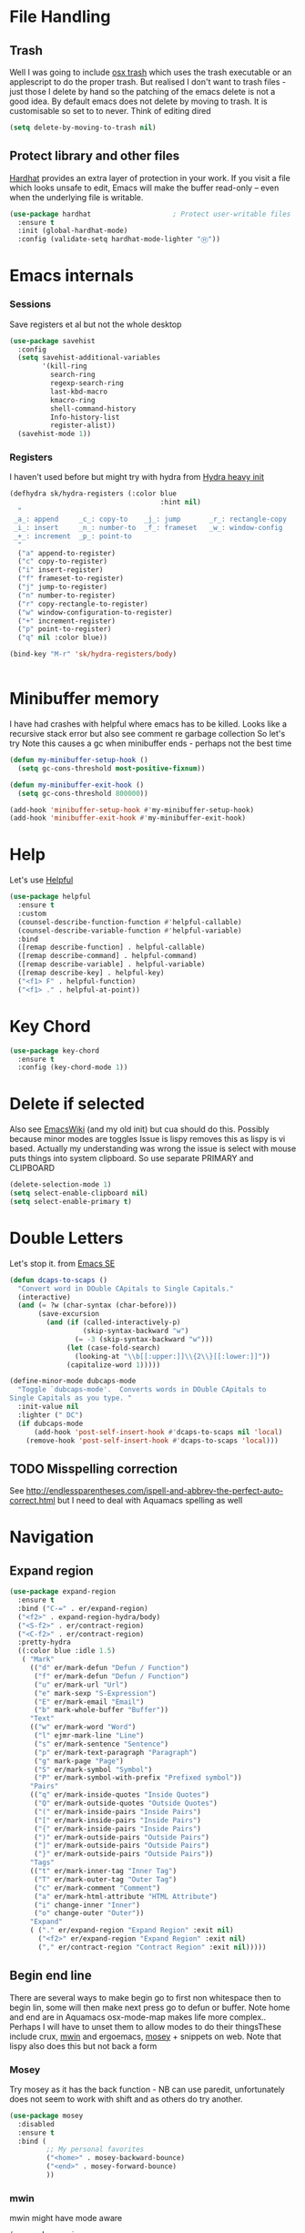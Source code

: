 #+TITLE Emacs configuration How emacs reacts
#+PROPERTY:header-args :cache yes :tangle yes :comments link
* File Handling
** Trash
Well I was going to include [[https://github.com/lunaryorn/osx-trash.el][osx trash]] which uses the trash executable or an applescript to do the proper trash. But realised I don't want to trash files - just those I delete by hand so the patching of the emacs delete is not a good idea. By default emacs does not delete by moving to trash. It is customisable so set to to never.
Think of editing dired
   #+begin_src emacs-lisp
   (setq delete-by-moving-to-trash nil)
   #+end_src
** Protect library and other files
[[https://github.com/rolandwalker/hardhat][Hardhat]] provides an extra layer of protection in your work. If you visit a file which looks unsafe to edit, Emacs will make the buffer read-only -- even when the underlying file is writable.
#+begin_src emacs-lisp
(use-package hardhat                    ; Protect user-writable files
  :ensure t
  :init (global-hardhat-mode)
  :config (validate-setq hardhat-mode-lighter "Ⓗ"))
#+end_src
* Emacs internals
*** Sessions
 Save registers et al but not the whole desktop
 #+begin_src emacs-lisp
 (use-package savehist
   :config
   (setq savehist-additional-variables
		 '(kill-ring
		   search-ring
		   regexp-search-ring
		   last-kbd-macro
		   kmacro-ring
		   shell-command-history
		   Info-history-list
		   register-alist))
   (savehist-mode 1))
 #+end_src
*** Registers
I haven't used before but might try with hydra from [[https://sriramkswamy.github.io/dotemacs/#orgheadline245][Hydra heavy init]]
#+begin_src emacs-lisp
(defhydra sk/hydra-registers (:color blue
									 :hint nil)
  "
 _a_: append     _c_: copy-to    _j_: jump       _r_: rectangle-copy   _q_: quit
 _i_: insert     _n_: number-to  _f_: frameset   _w_: window-config
 _+_: increment  _p_: point-to
  "
  ("a" append-to-register)
  ("c" copy-to-register)
  ("i" insert-register)
  ("f" frameset-to-register)
  ("j" jump-to-register)
  ("n" number-to-register)
  ("r" copy-rectangle-to-register)
  ("w" window-configuration-to-register)
  ("+" increment-register)
  ("p" point-to-register)
  ("q" nil :color blue))

(bind-key "M-r" 'sk/hydra-registers/body)


#+end_src
* Minibuffer memory
  I have had crashes with helpful where emacs has to be killed. Looks like a recursive stack error but also see comment re garbage collection So let's try
  Note this causes a gc when minibuffer ends - perhaps not the best time
  #+begin_src emacs-lisp
  (defun my-minibuffer-setup-hook ()
	(setq gc-cons-threshold most-positive-fixnum))

  (defun my-minibuffer-exit-hook ()
	(setq gc-cons-threshold 800000))

  (add-hook 'minibuffer-setup-hook #'my-minibuffer-setup-hook)
  (add-hook 'minibuffer-exit-hook #'my-minibuffer-exit-hook)
  #+end_src
* Help
Let's use [[https://github.com/Wilfred/helpful][Helpful]]
#+begin_src emacs-lisp
(use-package helpful
  :ensure t
  :custom
  (counsel-describe-function-function #'helpful-callable)
  (counsel-describe-variable-function #'helpful-variable)
  :bind
  ([remap describe-function] . helpful-callable)
  ([remap describe-command] . helpful-command)
  ([remap describe-variable] . helpful-variable)
  ([remap describe-key] . helpful-key)
  ("<f1> F" . helpful-function)
  ("<f1> ." . helpful-at-point))
#+end_src
* Key Chord
#+begin_src emacs-lisp
(use-package key-chord
  :ensure t
  :config (key-chord-mode 1))
#+end_src
* Delete if selected
Also see [[https://www.emacswiki.org/emacs/DeleteSelectionMode][EmacsWiki]] (and my old init) but cua should do this. Possibly because minor modes are toggles
Issue is lispy removes this as lispy is vi based. Actually my understanding was wrong the issue is select with mouse puts things into system clipboard.
So use separate PRIMARY and CLIPBOARD
  #+begin_src emacs-lisp
  (delete-selection-mode 1)
  (setq select-enable-clipboard nil)
  (setq select-enable-primary t)
  #+end_src
* Double Letters
Let's stop it. from [[https://emacs.stackexchange.com/a/13975/9874][Emacs SE]]
#+begin_src emacs-lisp
(defun dcaps-to-scaps ()
  "Convert word in DOuble CApitals to Single Capitals."
  (interactive)
  (and (= ?w (char-syntax (char-before)))
	   (save-excursion
		 (and (if (called-interactively-p)
				  (skip-syntax-backward "w")
				(= -3 (skip-syntax-backward "w")))
			  (let (case-fold-search)
				(looking-at "\\b[[:upper:]]\\{2\\}[[:lower:]]"))
			  (capitalize-word 1)))))

(define-minor-mode dubcaps-mode
  "Toggle `dubcaps-mode'.  Converts words in DOuble CApitals to
Single Capitals as you type. "
  :init-value nil
  :lighter (" DC")
  (if dubcaps-mode
	  (add-hook 'post-self-insert-hook #'dcaps-to-scaps nil 'local)
	(remove-hook 'post-self-insert-hook #'dcaps-to-scaps 'local)))
#+end_src
** TODO Misspelling correction
See http://endlessparentheses.com/ispell-and-abbrev-the-perfect-auto-correct.html but I need to deal with Aquamacs spelling as well
* Navigation
** Expand region
#+begin_src emacs-lisp
(use-package expand-region
  :ensure t
  :bind ("C-=" . er/expand-region)
  ("<f2>" . expand-region-hydra/body)
  ("<S-f2>" . er/contract-region)
  ("<C-f2>" . er/contract-region)
  :pretty-hydra
  ((:color blue :idle 1.5)
   ( "Mark"
     (("d" er/mark-defun "Defun / Function")
      ("f" er/mark-defun "Defun / Function")
      ("u" er/mark-url "Url")
      ("e" mark-sexp "S-Expression")
      ("E" er/mark-email "Email")
      ("b" mark-whole-buffer "Buffer"))
     "Text"
     (("w" er/mark-word "Word")
      ("l" ejmr-mark-line "Line")
      ("s" er/mark-sentence "Sentence")
      ("p" er/mark-text-paragraph "Paragraph")
      ("g" mark-page "Page")
      ("S" er/mark-symbol "Symbol")
      ("P" er/mark-symbol-with-prefix "Prefixed symbol"))
     "Pairs"
     (("q" er/mark-inside-quotes "Inside Quotes")
      ("Q" er/mark-outside-quotes "Outside Quotes")
      ("(" er/mark-inside-pairs "Inside Pairs")
      ("[" er/mark-inside-pairs "Inside Pairs")
      ("{" er/mark-inside-pairs "Inside Pairs")
      (")" er/mark-outside-pairs "Outside Pairs")
      ("]" er/mark-outside-pairs "Outside Pairs")
      ("}" er/mark-outside-pairs "Outside Pairs"))
     "Tags"
     (("t" er/mark-inner-tag "Inner Tag")
      ("T" er/mark-outer-tag "Outer Tag")
      ("c" er/mark-comment "Comment")
      ("a" er/mark-html-attribute "HTML Attribute")
      ("i" change-inner "Inner")
      ("o" change-outer "Outer"))
     "Expand"
     ( ("." er/expand-region "Expand Region" :exit nil)
       ("<f2>" er/expand-region "Expand Region" :exit nil)
       ("," er/contract-region "Contract Region" :exit nil)))))

#+end_src
** Begin end line
There are several ways to make begin go to first non whitespace  then to begin lin, some will then make next press go to defun or buffer.
Note home and end are in Aquamacs osx-mode-map makes life more complex.. Perhaps I will have to unset them to allow modes to do their thingsThese include crux, [[https://github.com/alezost/mwim.el][mwin]] and ergoemacs,  [[https://github.com/alphapapa/mosey.el][mosey]] + snippets on web.
Note that lispy also does this but not back a form
*** Mosey
Try mosey as it has the back function - NB can use paredit, unfortunately does not seem to work with shift and as others do try another.
#+begin_src emacs-lisp
(use-package mosey
  :disabled
  :ensure t
  :bind (
         ;; My personal favorites
         ("<home>" . mosey-backward-bounce)
         ("<end>" . mosey-forward-bounce)
         ))
#+end_src
*** mwin
mwin might have mode aware
#+begin_src emacs-lisp
(use-package mwim
  :ensure t
  :bind ("<home>" . 'mwim-beginning)    ; comment for testing
  ("<end>" . 'mwim-end))
#+end_src
* TODO General old stuff
#+begin_src emacs-lisp
(setq find-file-visit-truename t)	; visit a file under its true name

(setq find-file-existing-other-name t)

(defun dos-to-unix ()
  "Replace \r\n with \n"
  (interactive)
  (save-excursion
    (goto-char (point-min))
    ( replace-string "\r\n" "\n" )))


(setq kill-whole-line t)

; --- highlight words during query replacement ---
;
(setq query-replace-highlight t)
; --- incremental search highlights the current match ---
;
(setq search-highlight t)

;
; --- vertical motion starting at end of line keeps to ends of lines ---
;
(setq track-eol t)
(setq truncate-lines t)

;; tabs
(setq-default tab-width 4)
(setq-default tab-stop-list '(4 8 12 16 20 24 28 32 36 40 44 48 52 56 60 64 68 72 76 80 84 88 92 96 100))

;; from http://ergoemacs.org/emacs/emacs_make_modern.html but some are in aquamacs
;; and https://github.com/anschwa/emacs.d

;; UTF-8 as default encoding
;; UTF-8 please
(setq locale-coding-system 'utf-8)
(set-terminal-coding-system 'utf-8)
(set-keyboard-coding-system 'utf-8)
(set-selection-coding-system 'utf-8)
(prefer-coding-system 'utf-8)
(set-language-environment "UTF-8")
(set-default-coding-systems 'utf-8)



;;  Sentences do not end with two spaces
(setq sentence-end-double-space nil)

(progn
  ;; General emacs behaviour
  ;;  From https://sriramkswamy.github.io/dotemacs/

  ;; This package helps to discover the major mode bindings. I use it very occasionally and hence not binding it to any modal binding.
  (use-package discover-my-major
	:ensure t
	:bind (("C-h C-m" . discover-my-major)
		   ("C-h M-m" . discover-my-mode)))



  ;; comment-dwim-2 improves on the existing comment-dwim command for easy commenting. Pretty useful.

  (use-package comment-dwim-2
	:ensure t
	:bind ("M-;" . comment-dwim-2))
  )
#+end_src
* Buffers
** Buffer switch
Switch to last buffer on one key. From https://emacsredux.com/blog/2013/04/28/switch-to-previous-buffer/
#+begin_src emacs-lisp
(defun er-switch-to-previous-buffer ()
  "Switch to previously open buffer.
Repeated invocations toggle between the two most recently open buffers."
  (interactive)
  (switch-to-buffer (other-buffer (current-buffer) 1)))
(bind-chord "zz" #'er-switch-to-previous-buffer)
#+end_src
** Buffer removal
*** KIll buffer
Normally when you are in a buffer you do ^x-^k to kill the current buffer but emacs asks you for the name. [[http://pragmaticemacs.com/emacs/dont-kill-buffer-kill-this-buffer-instead/][Pragmatic Emacs]] suggests this.
By default C-x k runs the command kill-buffer which prompts you for which buffer you want to kill, defaulting to the current active buffer. I don’t know about you, but I rarely want to kill a different buffer than the one I am looking at, so I rebind C-x k to kill-this-buffer which just kills the current buffer without prompting (unless there are unsaved changes).
#+begin_src emacs-lisp
(defun bjm/kill-this-buffer ()
  "Kill the current buffer."
  (interactive)
  (kill-buffer (current-buffer)))

(bind-key "C-x k" 'bjm/kill-this-buffer)
#+end_src
*** Deal with subprocesses
If a buffer has a subprocess running (e.g. shell, racket-run then emacs will prompt to ask if you want to kill it. I think you always do. So from https://emacs.stackexchange.com/a/14511/9874
#+begin_src emacs-lisp
(setq kill-buffer-query-functions
      (delq 'process-kill-buffer-query-function kill-buffer-query-functions))
#+end_src
** Revert buffer
I don't want to confirm https://emacs.stackexchange.com/a/10349/9874 The key bind is from NeXT days so 25 years of muscle memory.
#+begin_src emacs-lisp
(defun revert-buffer-no-confirm ()
  "Revert buffer without confirmation."
  (interactive) (revert-buffer t t))
(bind-key (kbd "A-u") 'revert-buffer-no-confirm)
#+end_src
